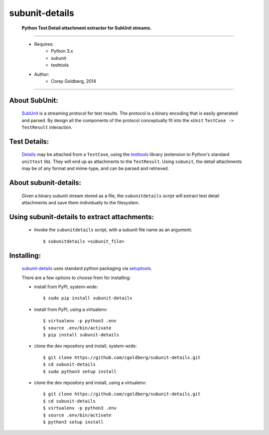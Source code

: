 ===============
subunit-details
===============

  **Python Test Detail attachment extractor for SubUnit streams.**

----

 * Requires:
    - Python 3.x
    - subunit
    - testtools

 * Author:
    - Corey Goldberg, 2014

----

About SubUnit:
--------------

  `SubUnit <https://launchpad.net/subunit>`_ is a streaming protocol for test results. The protocol is a binary encoding that is easily generated and parsed. By design all the components of the protocol conceptually fit into the ``xUnit`` ``TestCase -> TestResult`` interaction.

Test Details:
-------------------

  `Details <http://testtools.readthedocs.org/en/latest/for-test-authors.html#details>`_ may be attached from a ``TestCase``, using the `testtools <http://testtools.readthedocs.org/>`_ library (extension to Python's standard ``unittest`` lib).  They will end up as attachments to the ``TestResult``.  Using ``subunit``, the detail attachments may be of any format and mime-type, and can be parsed and retrieved.

About subunit-details:
----------------------

  Given a binary subunit stream stored as a file, the ``subunitdetails`` script will extract test detail attachments and save them individually to the filesystem.

Using subunit-details to extract attachments:
----------------------------------------------------

 * Invoke the ``subunitdetails`` script, with a subunit file name as an argument::

    $ subunitdetails <subunit_file>

Installing:
-----------

 `subunit-details <http://pypi.python.org/pypi/subunit-details>`_ uses standard python packaging via `setuptools <https://pypi.python.org/pypi/setuptools>`_.

 There are a few options to choose from for installing:


 * install from PyPI, system-wide::

    $ sudo pip install subunit-details

 * install from PyPI, using a virtualenv::

    $ virtualenv -p python3 .env
    $ source .env/bin/activate
    $ pip install subunit-details

 * clone the dev repository and install, system-wide::

    $ git clone https://github.com/cgoldberg/subunit-details.git
    $ cd subunit-details
    $ sudo python3 setup install

 * clone the dev repository and install, using a virtualenv::

    $ git clone https://github.com/cgoldberg/subunit-details.git
    $ cd subunit-details
    $ virtualenv -p python3 .env
    $ source .env/bin/activate
    $ python3 setup install
